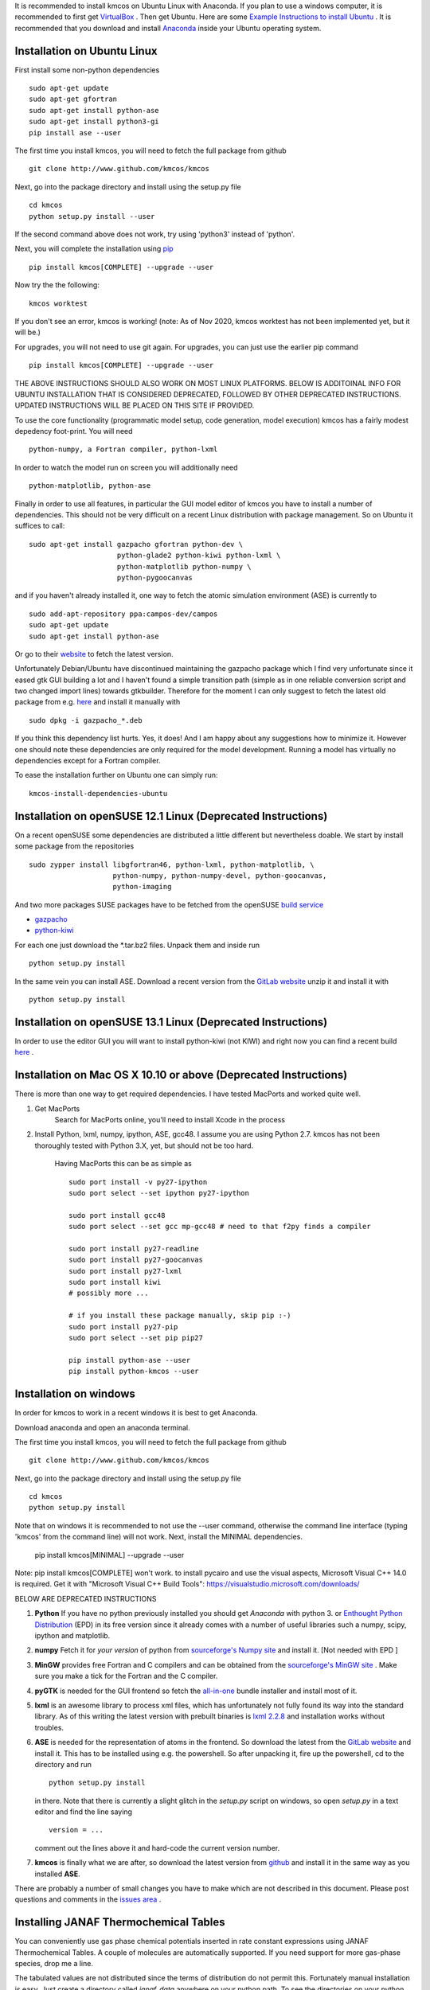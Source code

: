 It is recommended to install kmcos on Ubuntu Linux with Anaconda.
If you plan to use a windows computer, it is recommended to first get `VirtualBox <https://www.virtualbox.org/wiki/Downloads>`_ .
Then get Ubuntu. Here are some `Example Instructions to install Ubuntu <https://www.freecodecamp.org/news/how-to-install-ubuntu-with-oracle-virtualbox/>`_ .
It is recommended that you download and install `Anaconda <https://www.anaconda.com/products/individual>`_ inside your Ubuntu operating system.

Installation on Ubuntu Linux
^^^^^^^^^^^^^^^^^^^^^^^^^^^^


First install some non-python dependencies ::

    sudo apt-get update
    sudo apt-get gfortran
    sudo apt-get install python-ase
    sudo apt-get install python3-gi
    pip install ase --user

The first time you install kmcos, you will need to fetch the full package from github ::

    git clone http://www.github.com/kmcos/kmcos

Next, go into the package directory and install using the setup.py file ::

    cd kmcos
    python setup.py install --user

If the second command above does not work, try using 'python3' instead of 'python'.

Next, you will complete the installation using `pip <http://www.pip-installer.org/en/latest/installing.html>`_  ::

    pip install kmcos[COMPLETE] --upgrade --user

    
Now try the the following::

    kmcos worktest
    
If you don't see an error, kmcos is working! (note: As of Nov 2020, kmcos worktest has not been implemented yet, but it will be.)

For upgrades, you will not need to use git again. For upgrades, you can just use the earlier pip command ::

    pip install kmcos[COMPLETE] --upgrade --user


THE ABOVE INSTRUCTIONS SHOULD ALSO WORK ON MOST LINUX PLATFORMS. BELOW IS ADDITOINAL INFO FOR UBUNTU INSTALLATION THAT IS CONSIDERED DEPRECATED, FOLLOWED BY OTHER DEPRECATED INSTRUCTIONS.  UPDATED INSTRUCTIONS WILL BE PLACED ON THIS SITE IF PROVIDED.

To use the core functionality
(programmatic model setup, code generation, model execution)
kmcos has a fairly modest depedency foot-print. You will need ::

  python-numpy, a Fortran compiler, python-lxml

In order to watch the model run on screen you will additionally
need ::

  python-matplotlib, python-ase

Finally in order to use all features, in particular the GUI
model editor of kmcos you have to install
a number of dependencies. This should not be very difficult
on a recent Linux distribution with package management. So
on Ubuntu it suffices to call::

  sudo apt-get install gazpacho gfortran python-dev \
                       python-glade2 python-kiwi python-lxml \
                       python-matplotlib python-numpy \
                       python-pygoocanvas


and if you haven't already installed it, one way to fetch the
atomic simulation environment (ASE) is currently to ::

  sudo add-apt-repository ppa:campos-dev/campos
  sudo apt-get update
  sudo apt-get install python-ase

Or go to their `website <https://gitlab.com/ase/ase/repository/archive.zip?ref=master>`_
to fetch the latest version.

Unfortunately Debian/Ubuntu have discontinued maintaining the gazpacho package which I find very unfortunate since it eased gtk GUI building a lot and I haven't found a simple transition path (simple as in one reliable conversion script and two changed import lines) towards gtkbuilder. Therefore for the moment I can only suggest to fetch the latest old package from e.g. `here <https://gist.github.com/mhoffman/d2a9466c22f33a9e046b/raw/4c73c5029f3c01e656f161c7459f720aff331705/gazpacho_0.7.2-3_all.deb>`_ and install it manually with ::

    sudo dpkg -i gazpacho_*.deb



If you think this dependency list hurts. Yes, it does!
And I am happy about any suggestions how to
minimize it. However one should note these dependencies are only
required for the model development. Running a model has virtually
no dependencies except for a Fortran compiler.

To ease the installation further on Ubuntu one can simply run::

 kmcos-install-dependencies-ubuntu


Installation on openSUSE 12.1 Linux (Deprecated Instructions)
^^^^^^^^^^^^^^^^^^^^^^^^^^^^^^^^^^^

On a recent openSUSE some dependencies are distributed a little
different but nevertheless doable. We start by install some
package from the repositories ::

  sudo zypper install libgfortran46, python-lxml, python-matplotlib, \
                      python-numpy, python-numpy-devel, python-goocanvas,
                      python-imaging

And two more packages SUSE packages have to be fetched from the
openSUSE `build service <https://build.opensuse.org/>`_

- `gazpacho <https://build.opensuse.org/package/files?package=gazpacho&project=home%3Ajoshkress>`_
- `python-kiwi <https://build.opensuse.org/package/files?package=python-kiwi&project=home%3Ajoshkress>`_


For each one just download the \*.tar.bz2 files. Unpack them and inside
run ::

  python setup.py install

In the same vein you can install ASE. Download a recent version
from the `GitLab website <https://gitlab.com/ase/ase/repository/archive.zip?ref=master>`_
unzip it and install it with ::

  python setup.py install



Installation on openSUSE 13.1 Linux (Deprecated Instructions)
^^^^^^^^^^^^^^^^^^^^^^^^^^^^^^^^^^^^

In order to use the editor GUI you will want to install python-kiwi (not KIWI)
and right now you can find a recent build `here <https://build.opensuse.org/package/show/home:leopinheiro/python-kiwi>`_ .

Installation on Mac OS X 10.10 or above (Deprecated Instructions)
^^^^^^^^^^^^^^^^^^^^^^^^^^^^^^^^^^^^^^

There is more than one way to get required dependencies. I have tested MacPorts and worked quite well.

#. Get MacPorts
    Search for MacPorts online, you'll need to install Xcode in the process

#. Install Python, lxml, numpy, ipython, ASE, gcc48. I assume you are using Python 2.7.
   kmcos has not been thoroughly tested with Python 3.X, yet, but should not be too hard.
    Having MacPorts this can be as simple as ::

        sudo port install -v py27-ipython
        sudo port select --set ipython py27-ipython

        sudo port install gcc48
        sudo port select --set gcc mp-gcc48 # need to that f2py finds a compiler

        sudo port install py27-readline
        sudo port install py27-goocanvas
        sudo port install py27-lxml
        sudo port install kiwi
        # possibly more ...

        # if you install these package manually, skip pip :-)
        sudo port install py27-pip
        sudo port select --set pip pip27

        pip install python-ase --user
        pip install python-kmcos --user


Installation on windows
^^^^^^^^^^^^^^^^^^^^^^^^^
In order for kmcos to work in a recent windows it is best to get Anaconda.

Download anaconda and open an anaconda terminal.

The first time you install kmcos, you will need to fetch the full package from github ::

    git clone http://www.github.com/kmcos/kmcos

Next, go into the package directory and install using the setup.py file ::

    cd kmcos
    python setup.py install
    
Note that on windows it is recommended to not use the --user command, otherwise the command line interface (typing 'kmcos' from the command line) will not work. Next, install the MINIMAL dependencies.

    pip install kmcos[MINIMAL] --upgrade --user
    
Note: pip install kmcos[COMPLETE] won't work. to install pycairo and use the visual aspects, Microsoft Visual C++ 14.0 is required. Get it with "Microsoft Visual C++ Build Tools": https://visualstudio.microsoft.com/downloads/

BELOW ARE DEPRECATED INSTRUCTIONS

#. **Python**
   If you have no python previously installed you should get `Anaconda`
   with python 3.
   or `Enthought Python Distribution`_ (EPD) in its free version since it
   already comes with a number of useful libraries such a numpy, scipy,
   ipython and matplotlib.

#. **numpy**
   Fetch it for `your version` of python from
   `sourceforge's Numpy site <http://sourceforge.net/project/numpy>`_
   and install it. [Not needed with EPD ]

#.  **MinGW**
    provides free Fortran and C compilers and can be obtained from the
    `sourceforge's MinGW site <https://sourceforge.net/projects/mingw/>`_ .
    Make sure you make a tick for the Fortran and the C compiler.

#. **pyGTK**
   is needed for the GUI frontend so fetch the
   `all-in-one <http://www.pygtk.org/downloads.html>`_ bundle installer and
   install most of it.

#. **lxml**
   is an awesome library to process xml files, which has unfortunately
   not fully found its way into the standard library. As of this writing
   the latest version with prebuilt binaries is `lxml 2.2.8`_ and installation
   works without troubles.

#. **ASE**
   is needed for the representation of atoms in the frontend. So
   download the latest from the
   `GitLab website <https://gitlab.com/ase/ase/repository/archive.zip?ref=master>`_
   and install it. This has to be installed using e.g. the powershell.
   So after unpacking it, fire up the powershell, cd to the directory
   and run ::

    python setup.py install

   in there. Note that there is currently a slight glitch in the
   `setup.py` script on windows, so open `setup.py` in a text
   editor and find the line saying ::

     version = ...

   comment out the lines above it and hard-code the current version
   number.

#. **kmcos**
   is finally what we are after, so download the latest version
   from `github <http://mhoffman.github.com/kmcos/>`_ and install
   it in the same way as you installed **ASE**.


There are probably a number of small changes you have to make
which are not described in this document. Please post questions
and comments in the
`issues area <https://github.com/mhoffman/kmcos/issues>`_ .



Installing JANAF Thermochemical Tables
^^^^^^^^^^^^^^^^^^^^^^^^^^^^^^^^^^^^^^

You can conveniently use gas phase chemical potentials
inserted in rate constant expressions using
JANAF Thermochemical Tables. A couple of molecules
are automatically supported. If you need support
for more gas-phase species, drop me a line.

The tabulated values are not distributed since
the terms of distribution do not permit this.
Fortunately manual installation is easy.
Just create a directory called `janaf_data`
anywhere on your python path. To see the directories on your python
path run ::

    python -c"import sys; print(sys.path)"

Inside the `janaf_data` directory has to be a file
named `__init__.py`, so that python recognizes it as a module ::

    touch __init__.py

Then copy all needed data files from the
`NIST website <http://kinetics.nist.gov/janaf/>`_
in the tab-delimited text format
to the `janaf_data` directory. To download the ASCII file,
search for your molecule. In the results page click on 'view'
under 'JANAF Table' and click on 'Download table in tab-delimited text format.'
at the bottom of that page.



.. _Enthought Python Distribution: http://www.enthought.com/products/epd_free.php
.. _python.org: http://www.python.org/download
.. _lxml 2.2.8: http://pypi.python.org/pypi/lxml/2.2.8
.. todo :: test installation on other platforms
